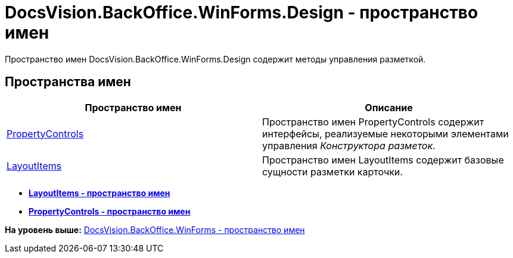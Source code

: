 = DocsVision.BackOffice.WinForms.Design - пространство имен

Пространство имен DocsVision.BackOffice.WinForms.Design содержит методы управления разметкой.

== Пространства имен

[cols=",",options="header",]
|===
|Пространство имен |Описание
|xref:PropertyControls/PropertyControls_NS.adoc[PropertyControls] |Пространство имен PropertyControls содержит интерфейсы, реализуемые некоторыми элементами управления [.dfn .term]_Конструктора разметок_.
|xref:LayoutItems/LayoutItems_NS.adoc[LayoutItems] |Пространство имен LayoutItems содержит базовые сущности разметки карточки.
|===

* *xref:../../../../../api/DocsVision/BackOffice/WinForms/Design/LayoutItems/LayoutItems_NS.adoc[LayoutItems - пространство имен]* +
* *xref:../../../../../api/DocsVision/BackOffice/WinForms/Design/PropertyControls/PropertyControls_NS.adoc[PropertyControls - пространство имен]* +

*На уровень выше:* xref:../../../../../api/DocsVision/BackOffice/WinForms/WinForms_NS.adoc[DocsVision.BackOffice.WinForms - пространство имен]
